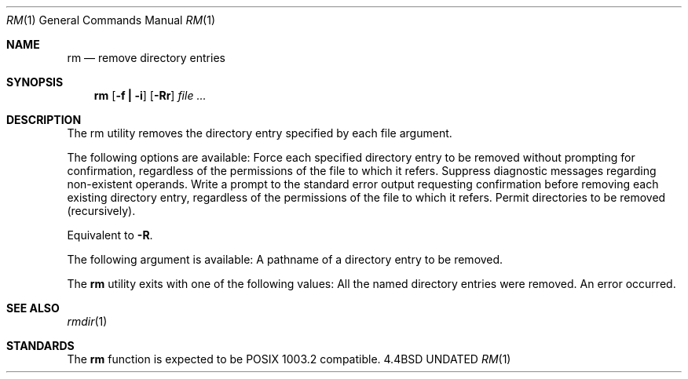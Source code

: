 .\" Copyright (c) 1990 The Regents of the University of California.
.\" All rights reserved.
.\"
.\" Redistribution and use in source and binary forms, with or without
.\" modification, are permitted provided that the following conditions
.\" are met:
.\" 1. Redistributions of source code must retain the above copyright
.\"    notice, this list of conditions and the following disclaimer.
.\" 2. Redistributions in binary form must reproduce the above copyright
.\"    notice, this list of conditions and the following disclaimer in the
.\"    documentation and/or other materials provided with the distribution.
.\" 3. All advertising materials mentioning features or use of this software
.\"    must display the following acknowledgement:
.\"	This product includes software developed by the University of
.\"	California, Berkeley and its contributors.
.\" 4. Neither the name of the University nor the names of its contributors
.\"    may be used to endorse or promote products derived from this software
.\"    without specific prior written permission.
.\"
.\" THIS SOFTWARE IS PROVIDED BY THE REGENTS AND CONTRIBUTORS ``AS IS'' AND
.\" ANY EXPRESS OR IMPLIED WARRANTIES, INCLUDING, BUT NOT LIMITED TO, THE
.\" IMPLIED WARRANTIES OF MERCHANTABILITY AND FITNESS FOR A PARTICULAR PURPOSE
.\" ARE DISCLAIMED.  IN NO EVENT SHALL THE REGENTS OR CONTRIBUTORS BE LIABLE
.\" FOR ANY DIRECT, INDIRECT, INCIDENTAL, SPECIAL, EXEMPLARY, OR CONSEQUENTIAL
.\" DAMAGES (INCLUDING, BUT NOT LIMITED TO, PROCUREMENT OF SUBSTITUTE GOODS
.\" OR SERVICES; LOSS OF USE, DATA, OR PROFITS; OR BUSINESS INTERRUPTION)
.\" HOWEVER CAUSED AND ON ANY THEORY OF LIABILITY, WHETHER IN CONTRACT, STRICT
.\" LIABILITY, OR TORT (INCLUDING NEGLIGENCE OR OTHERWISE) ARISING IN ANY WAY
.\" OUT OF THE USE OF THIS SOFTWARE, EVEN IF ADVISED OF THE POSSIBILITY OF
.\" SUCH DAMAGE.
.\"
.\"     @(#)rm.1	6.4 (Berkeley) 07/24/90
.\"
.Dd 
.Dt RM 1
.Os BSD 4.4
.Sh NAME
.Nm rm
.Nd remove directory entries
.Sh SYNOPSIS
.Nm rm
.Op Fl f Li \&| Fl i
.Op Fl Rr
.Ar file ...
.Sh DESCRIPTION
The rm utility removes the directory entry specified by each
file argument.
.Pp
The following options are available:
.Tw 8n
.Tp Fl f
Force each specified directory entry to be removed
without prompting for confirmation, regardless of
the permissions of the file to which it refers.
Suppress diagnostic messages regarding non-existent
operands.
.Tp Fl i
Write a prompt to the standard error output
requesting confirmation before removing each existing
directory entry, regardless of the permissions
of the file to which it refers.
.Tp Fl R
Permit directories to be removed (recursively).
.Pp
.Tp Fl r
Equivalent to
.Fl R .
.Tp
.Pp
The following argument is available:
.Tw Fl
.Tp Ar file
A pathname of a directory entry to be removed.
.Tp
.Pp
The
.Nm rm
utility exits with one of the following values:
.Tw Ds
.Tp Li 0
All the named directory entries were removed.
.Tp Li >0
An error occurred.
.Tp
.Sh SEE ALSO
.Xr rmdir 1
.Sh STANDARDS
The
.Nm rm
function is expected to be POSIX 1003.2 compatible.

